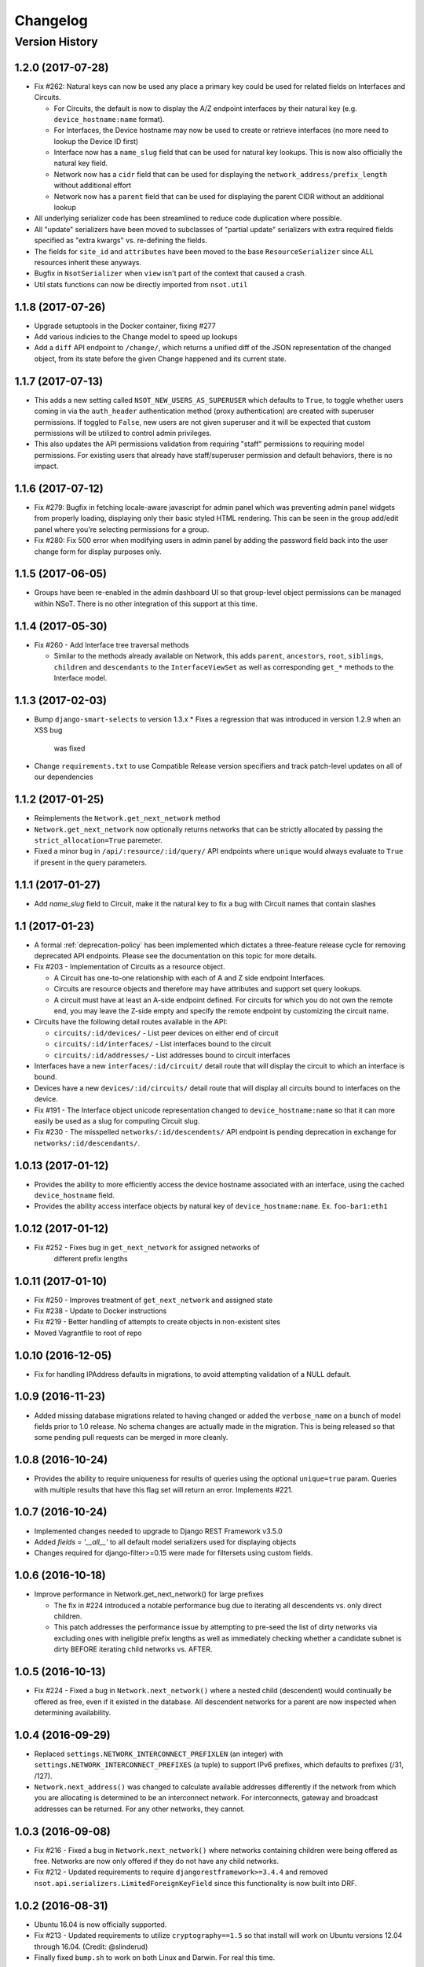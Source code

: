 #########
Changelog
#########

Version History
===============

.. _v1.2.0:

1.2.0 (2017-07-28)
------------------

* Fix #262: Natural keys can now be used any place a primary key could be used for
  related fields on Interfaces and Circuits.

  + For Circuits, the default is now to display the A/Z endpoint interfaces by
    their natural key (e.g. ``device_hostname:name`` format).
  + For Interfaces, the Device hostname may now be used to create or retrieve
    interfaces (no more need to lookup the Device ID first)
  + Interface now has a ``name_slug`` field that can be used for natural key
    lookups. This is now also officially the natural key field.
  + Network now has a ``cidr`` field that can be used for displaying the
    ``network_address/prefix_length`` without additional effort
  + Network now has a ``parent`` field that can be used for displaying the parent
    CIDR without an additional lookup

* All underlying serializer code has been streamlined to reduce code
  duplication where possible.
* All "update" serializers have been moved to subclasses of "partial update"
  serializers with extra required fields specified as "extra kwargs" vs.
  re-defining the fields.
* The fields for ``site_id`` and ``attributes`` have been moved to the base
  ``ResourceSerializer`` since ALL resources inherit these anyways.
* Bugfix in ``NsotSerializer`` when ``view`` isn't part of the context that caused
  a crash.
* Util stats functions can now be directly imported from ``nsot.util``

.. _v1.1.8:

1.1.8 (2017-07-26)
------------------

* Upgrade setuptools in the Docker container, fixing #277
* Add various indicies to the Change model to speed up lookups
* Add a ``diff`` API endpoint to ``/change/``, which returns a unified diff of
  the JSON representation of the changed object, from its state before the
  given Change happened and its current state.

.. _v1.1.7:

1.1.7 (2017-07-13)
------------------

* This adds a new setting called ``NSOT_NEW_USERS_AS_SUPERUSER`` which defaults
  to ``True``, to toggle whether users coming in via the ``auth_header``
  authentication method (proxy authentication) are created with superuser
  permissions. If toggled to ``False``, new users are not given superuser and
  it will be expected that custom permissions will be utilized to control admin
  privileges.
* This also updates the API permissions validation from requiring "staff"
  permissions to requiring model permissions. For existing users that already
  have staff/superuser permission and default behaviors, there is no impact.

.. _v1.1.6:

1.1.6 (2017-07-12)
------------------

* Fix #279: Bugfix in fetching locale-aware javascript for admin panel which
  was preventing admin panel widgets from properly loading, displaying only
  their basic styled HTML rendering. This can be seen in the group add/edit
  panel where you're selecting permissions for a group.
* Fix #280: Fix 500 error when modifying users in admin panel by adding the
  password field back into the user change form for display purposes only.

.. _v1.1.5:

1.1.5 (2017-06-05)
------------------

* Groups have been re-enabled in the admin dashboard UI so that group-level
  object permissions can be managed within NSoT. There is no other integration
  of this support at this time.

.. _v1.1.4:

1.1.4 (2017-05-30)
------------------

* Fix #260 - Add Interface tree traversal methods

  + Similar to the methods already available on Network, this adds ``parent``,
    ``ancestors``, ``root``, ``siblings``, ``children`` and ``descendants`` to
    the ``InterfaceViewSet`` as well as corresponding ``get_*`` methods to the
    Interface model.

.. _v1.1.3:

1.1.3 (2017-02-03)
------------------

* Bump ``django-smart-selects`` to version 1.3.x
  * Fixes a regression that was introduced in version 1.2.9 when an XSS bug
    was fixed
* Change ``requirements.txt`` to use Compatible Release version specifiers and
  track patch-level updates on all of our dependencies

.. _v1.1.2:

1.1.2 (2017-01-25)
------------------

* Reimplements the ``Network.get_next_network`` method
* ``Network.get_next_network`` now optionally returns networks that can be
  strictly allocated by passing the ``strict_allocation=True`` paremeter.
* Fixed a minor bug in ``/api/:resource/:id/query/`` API endpoints where
  ``unique`` would always evaluate to ``True`` if present in the query
  parameters.

.. _v1.1.1:

1.1.1 (2017-01-27)
------------------

* Add `name_slug` field to Circuit, make it the natural key to fix a bug with
  Circuit names that contain slashes

.. _v1.1:

1.1 (2017-01-23)
----------------

* A formal :ref:`deprecation-policy` has been implemented which dictates a
  three-feature release cycle for removing deprecated API endpoints. Please see
  the documentation on this topic for more details.
* Fix #203 - Implementation of Circuits as a resource object.

  + A Circuit has one-to-one relationship with each of A and Z side
    endpoint Interfaces.
  + Circuits are resource objects and therefore may have attributes and
    support set query lookups.
  + A circuit must have at least an A-side endpoint defined. For circuits for
    which you do not own the remote end, you may leave the Z-side empty and
    specify the remote endpoint by customizing the circuit name.

* Circuits have the following detail routes available in the API:

  + ``circuits/:id/devices/`` - List peer devices on either end of circuit
  + ``circuits/:id/interfaces/`` - List interfaces bound to the circuit
  + ``circuits/:id/addresses/`` - List addresses bound to circuit interfaces

* Interfaces have a new ``interfaces/:id/circuit/`` detail route that will
  display the circuit to which an interface is bound.
* Devices have a new ``devices/:id/circuits/`` detail route that will
  display all circuits bound to interfaces on the device.
* Fix #191 - The Interface object unicode representation changed to
  ``device_hostname:name`` so that it can more easily be used as a slug for
  computing Circuit slug.
* Fix #230 - The misspelled ``networks/:id/descendents/`` API endpoint is
  pending deprecation in exchange for ``networks/:id/descendants/``.

.. _v1.0.13:

1.0.13 (2017-01-12)
-------------------

* Provides the ability to more efficiently access the device hostname
  associated with an interface, using the cached ``device_hostname`` field.
* Provides the ability access interface objects by natural key of
  ``device_hostname:name``.
  Ex. ``foo-bar1:eth1``

.. _v1.0.12:

1.0.12 (2017-01-12)
-------------------

* Fix #252 - Fixes bug in ``get_next_network`` for assigned networks of
	different prefix lengths

.. _v1.0.11:

1.0.11 (2017-01-10)
-------------------

* Fix #250 - Improves treatment of ``get_next_network`` and assigned state
* Fix #238 - Update to Docker instructions
* Fix #219 - Better handling of attempts to create objects in non-existent sites
* Moved Vagrantfile to root of repo

.. _v1.0.10:

1.0.10 (2016-12-05)
-------------------

* Fix for handling IPAddress defaults in migrations, to avoid attempting
  validation of a NULL default.

.. _v1.0.9:

1.0.9 (2016-11-23)
------------------

* Added missing database migrations related to having changed or added the
  ``verbose_name`` on a bunch of model fields prior to 1.0 release. No schema
  changes are actually made in the migration. This is being released so that
  some pending pull requests can be merged in more cleanly.

.. _v1.0.8:

1.0.8 (2016-10-24)
------------------

* Provides the ability to require uniqueness for results of queries using
  the optional ``unique=true`` param. Queries with multiple results
  that have this flag set will return an error. Implements #221.

.. _v1.0.7:

1.0.7 (2016-10-24)
------------------

* Implemented changes needed to upgrade to Django REST Framework v3.5.0
* Added `fields = '__all__'` to all default model serializers used for
  displaying objects
* Changes required for django-filter>=0.15 were made for filtersets
  using custom fields.

.. _v1.0.6:

1.0.6 (2016-10-18)
------------------

* Improve performance in Network.get_next_network() for large prefixes

  + The fix in #224 introduced a notable performance bug due to iterating
    all descendents vs. only direct children.
  + This patch addresses the performance issue by attempting to pre-seed
    the list of dirty networks via excluding ones with ineligible prefix
    lengths as well as immediately checking whether a candidate subnet is
    dirty BEFORE iterating child networks vs. AFTER.

.. _v1.0.5:

1.0.5 (2016-10-13)
------------------

* Fix #224 - Fixed a bug in ``Network.next_network()`` where a nested child
  (descendent) would continually be offered as free, even if it existed in the
  database. All descendent networks for a parent are now inspected when
  determining availability.

.. _v1.0.4:

1.0.4 (2016-09-29)
------------------

* Replaced ``settings.NETWORK_INTERCONNECT_PREFIXLEN`` (an integer) with
  ``settings.NETWORK_INTERCONNECT_PREFIXES`` (a tuple) to support IPv6
  prefixes, which defaults to prefixes (/31, /127).
* ``Network.next_address()`` was changed to calculate available addresses
  differently if the network from which you are allocating is determined to be
  an interconnect network. For interconnects, gateway and broadcast addresses
  can be returned. For any other networks, they cannot.

.. _v1.0.3:

1.0.3 (2016-09-08)
------------------

* Fix #216 - Fixed a bug in ``Network.next_network()`` where networks
  containing children were being offered as free. Networks are now only offered
  if they do not have any child networks.
* Fix #212 - Updated requirements to require ``djangorestframework>=3.4.4`` and
  removed ``nsot.api.serializers.LimitedForeignKeyField`` since this
  functionality is now built into DRF.

.. _v1.0.2:

1.0.2 (2016-08-31)
------------------

* Ubuntu 16.04 is now officially supported.
* Fix #213 - Updated requirements to utilize ``cryptography==1.5`` so that
  install will work on Ubuntu versions 12.04 through 16.04. (Credit:
  @slinderud)
* Finally fixed ``bump.sh`` to work on both Linux and Darwin. For real this
  time.

.. _v1.0.1:

1.0.1 (2016-07-08)
------------------

* Fix #209 - Fixed a bug in ``Network.closest_parent()`` that would sometimes
  cause an incorrect parent network to be returned when performing a "closest
  parent" lookup for a CIDR.

.. _v1.0:

1.0 (2016-04-27)
----------------

* OFFICIAL VERSION 1.0!!
* Completely documented all object fields including help_text, verbose_names,
  labels, default values, etc. for every field so that is cascades to
  serializers and form fields.

.. _v0.17.4:

0.17.4 (2016-04-22)
-------------------

* Fixed a bug in ``Network.next_address()`` and ``Network.next_network()``
  where children w/ busy states were mistakenly being excluded from the
  filter and therefore causing them to be offered as free. This also
  addressed a related bug where networks were not offered unless they
  came after the last prefix of the last matching child.

.. _v0.17.3:

0.17.3 (2016-04-21)
-------------------

+ Added documentation for set queries for both how they work and for how to use
  them.
+ Fixed a typo in Docker readme
+ Added an entry-point for ``snot-server`` because reasons

.. _v0.17.2:

0.17.2 (2016-04-17)
-------------------

* Filtering of Interfaces by ``mac_address`` can now be done using either the
  string (e.g. ``'00:00:00:00:00:01'``) or integer (e.g. ``1``)
  representations.

.. _v0.17.1:

0.17.1 (2016-04-07)
-------------------

* Fixed a bug that would cause set queries lookups of attributes values
  containing spaces to always fail. When performing a set queries for an
  ``attribute=value`` pair, if a value contains a space, it must be quoted, and
  it will be properly parsed.
* When performing a set query for an attribute that does not exist, an error is
  raised.
* When performing a set query, if no attribute pairs are found, an empty set is
  returned.
* Docs: Fixed a typo in data model doc
* Docs: Fixed incorrect year for a bunch of entries in changelog

.. _v0.17:

0.17 (2016-03-31)
-----------------

* **BACKWARDS INCOMPATIBLE** - API version 1.0 is now the global default.
* Fix #167 - Web UI has been updated to use API v1.0
* Ripped out all pre-v1 code.
* Updated the browsable API renderer to not display "filter forms", so
  that browsable API views with tons of results and related fields don't
  deadlock.

.. _v0.16:

0.16 (2016-03-29)
-----------------

* Finally added a login screen to the web UI.
* Fixes #130 - Redirect to login screen if a 401 is detected
* This adds HTTP interceptor for 401 responses that will redirect to the
  DRF API login web screen.
* Also skinned the default DRF login screen to match the NSoT theme.
* Stopgap fix in ``services.js`` to check for ``response.status``. This will
  have to be adjusted as a part of the API version 1.0 migration, along
  with all of the other JS code.

.. _v0.15.10:

0.15.10 (2016-03-28)
--------------------

* Fix #168 - Fix a 500 when assigning address that is in multiple sites

.. _v0.15.9:

0.15.9 (2016-03-17)
-------------------

* Bring a lot of documentation up to speed for readthedocs.org
* Added docstrings in places where there were none.
* Added code examples to some docstrings
* Updated requirements: Django==1.8.11

.. _v0.15.8:

0.15.8 (2016-03-12)
-------------------

* Fixes #171: Implemented API support for lookup by closest parent
* This implements a new detail route on the Networks endpoint at
  ``networks/{cidr}/closest_parent/``. The Network need not exist in the
  database and if found, the closest matching parent network will be
  returned.
* The endpoint also accepts a ``prefix_length`` argument to optionally
  restrict how far it will recurse to find possible parents.

.. _v0.15.7:

0.15.7 (2016-03-12)
-------------------

* Migrated to built-in filtering of Interface objects in API.
* Also added the ability to filter by ``device__hostname``, e.g.
  ``GET /api/interfaces/?device__hostname=foo-bar1``

.. _v0.15.6:

0.15.6 (2016-03-10)
-------------------

* Fixes #169: Bugfix when filtering objects by 'attributes' in list view
* Fixed a bug that would result in a 500 crash when filtering by
  attributes in list view if multiple sites have matching objects.
* Fixes #166: Added a settings toggle to display IPv6 in compressed
  form. (See: ``settings.NSOT_COMPRESS_IPV6``)

.. _v0.15.5:

0.15.5 (2016-03-08)
-------------------

* Bugfix to filtering networks in API and bump.sh and update requirements.
* Fixed shebang in ``bump.sh`` and used it to bump the version!
* Upgrade requirements: certifi==2016.2.28
* Bugfix in API filtering for Network objects that would result in an
  empty set if both ``include_ips`` and ``include_networks`` were set to
  ``True``.
* Added unit tests to extercise ``include_ips/include_networks`` filters,
  because come on.

.. _v0.15.4:

0.15.4 (2016-03-02)
-------------------

* Made authentication API endpoints version-aware.

  + Overlooked the API authentication endpoints when doing the
    API versioning.

* Moved API version header to root of tests so that the "API version"
  message shows up on all executions of unit tests.
* Updated requirements django-rest-swagger==0.3.5.

.. _v0.15.3:

0.15.3 (2016-02-29)
-------------------

* Complete overhaul of API filtering to use DRF built-in filtering.
* All overloads in views of .get_queryset() has been removed and
  replaced with ``filter_class`` objects stored in ``nsot.api.filters``
* All Resource filtering is now done using built-in
  ``DjangoFilterBackend`` objects using either ``filter_class`` or
  ``filter_fields``.

.. _v0.15.2:

0.15.2 (2016-02-24)
-------------------

* Fixes #118 - Network objects are now round-trippable in API.

  + You may now provide either ``cidr`` or ``network_address`` +
    ``prefix_length`` when creating a Network object.
  + A Network object returned by the API may now be full used for create
    or update, making them round-trippable.

* Verbose names and help text have been added to all Network fields, so
  that they display all pretty like.

.. _v0.15.1:

0.15.1 (2016-02-23)
-------------------

* Added X-Forward-For into request logging.
* Also added an API test for sending X-Forward-For

.. _v0.15:

0.15 (2016-02-22)
-----------------

* Full support for PATCH in the API and some resultant bug fixes to PUT.

  + Specifically, this means any resource that is allowed to have
    attributes can now be partially updated using PATCH, because PATCH
    operations have been made attribute-aware.
  + Attributes themselves cannot YET be partially updated, but we hope to
    address that in a future... PATCH.

* Serializers

  + PATCH support enabled for complex objects: Attributes, Devices,
    Interfaces, Networks.
  + ResourceSerializer subclasses now all inherit default behavior for
    handling attributes. The ``.create()`` and ``.update()`` methods now take
    an optional ``commit=`` argument to toggle whether to save an object after
    updating attributes. This is so that descendent serializers subclasses
    can overload this method and not call save until they choose (such as
    in Interface serializers).
  + Each resource now has PUT and PATCH serializers broken out explicitly
    to facilitate the "optional fields" nature of PATCH vs. the "mandatory
    fields" nature of PUT.

* Attributes

  + All error messages raised when validating attributes include the word
    "attributes" so that you know it's a validation error specific to
    attributes.

* Bug Fixes

  + Bugfix in handling PUT requests where attributes would be initialized
    if not provided. Attributes are now mandatory on any PUT requests and
    will result in an error if they are missing.
  + Bugfix when assigning more than one IP address from the same network
    to an
    Interface that would result in a 500 error (and unit tests now catch
    this).

.. _v0.14.2:

0.14.2 (2016-02-19)
-------------------

* Bugfixes w/ natural_key lookups that would result in a 500 error.

  + Turns out that ``site_pk`` was incorrectly being dropped when doing
    natural_key lookups, which would result in a 500 w/ multiple
    sites.
  + We now detect when multiple objects are returned when looking up
    resources by natural_key and display a helpful 400 error.
  + Reverted top-level URL router back to Bulk default router because the
    SimpleRouter base doesn't provide api-root, and we kind of (really)
    want that.

.. _v0.14.1:

0.14.1 (2016-02-19)
-------------------

* Issue #50 - Adds better device name validation
* Fixed regex to match DNS hostname requirements. Added unit tests for device name checking
* Fix device name / attribute name comment

.. _v0.14:

0.14 (2016-02-17)
-----------------

* Implement GET/PUT objects by natural_key and minor fixes.

* General

  + Upgraded ``drf-nested-routers==0.11.1``
  + Re-organized nsot.api.urls to improve readability
  + Implemented natural_key mappings for Device and Network resources

* Networks

  + Updated ``Network.objects.get_by_address()`` to support optional site=
    argument for filtering by site_id.

* Serializers

  + Moved ``.create()``, ``.update()`` methods from Device, Network serializers
    to new ``ResourceSerializer`` base.

* Change Events

  + Fix when deleting a resource object using the API failed for any
    reason the "Delete" change event would still be created. The Change
    event will now only be kept *after* a successful delete.

* Views

  + Implemented ``NsotViewSet.get_object()`` support for nested serializers
  + Updated Network lookup_value_regex to support loookup by pk or
    IPv4/IPv6 natural_key.

.. _v0.13.2:

0.13.2 (2016-02-16)
-------------------

* Fix #142 - Properly catch non-serializer errors in API views.
* This includes unique constraints and integrity errors.
* Added a regression test for this error case.

.. _v0.13.1:

0.13.1 (2016-02-11)
-------------------

* Fixes #82: Implemented for regex-based attribute lookups via the API.
* You now may append ``_regex`` to an attribute name in a set query and
  provide a regex pattern as the value to perform regex-based lookups.

.. _v0.13:

0.13 (2016-02-02)
-----------------

* Implement API filtering for value objects & perf. tweaks (Fixes #137)
* Value objects now have a site_id attribute that is hidden and
  automatically populated by their parent Attribtue, similarly to
  Interface objects and their parent Device.
* New API endpoint: ``/api/sites/:site_id/values/``
* Improved performance when creating/updating Interface objects by not
  explicitly looking up the parent Device object EVERY time.

.. _v0.12.7:

0.12.7 (2015-12-23)
-------------------

* Small tweaks to web UI
* Site index page

  + Interface count now added to Site dashboard
  + Links for ipv4/6 and network usage now link to filtered Network list
  + "Changes" renamed to "Recent Changes"
  + Under "Network Usage", "In Use" renamed to "Assigned"

* Networks list

  + Added "ip_version" filter
  + Columns now link to filtered Network list

.. _v0.12.5:

0.12.5 (2015-12-18)
-------------------

* Upgrade to Django==1.8.7 and DRF==3.3.2
* Filter fields now implemented in Browsable API (new in DRF 3.3)
* Added django-crispy-forms as a dependency
* Bootstrap JS updated to v3.3.5
* Bower updated to include Bootstrap fonts (DRF 3.3. needs this)

.. _v0.12.4:

0.12.4 (2015-12-09)
-------------------

* Made ``include_ips=True`` default when retrieving Networks (fix #120)

.. _v0.12.3:

0.12.3 (2015-12-04)
-------------------

* Implemented basic support for Interfaces in Web UI.

  + Create, update, delete all work
  + Device still only showing by id, should be displayed by hostname
  + Type only showing by id, should be displayed as selection of
    human-readable names derived from the schema.

.. _v0.12.2:

0.12.2 (2015-12-03)
-------------------

* Use native 'inet' type for storing IPs in PostgreSQL. (fixes #128)

.. _v0.12.1:

0.12.1 (2015-11-19)
-------------------

* Fix 500 crash when querying OPTIONS to view schema in API (fixes #126)

  + The bulk update mixin had to be subclassed to utilize super(), because
    it does not extend a pre-existing django-rest-framework mixin.
  + The inheritance order of the bulk mixins used in the Resource viewset
    also had to be changed because of this.

* Cleanup: The viewset for Attributes now inherits from ResourceViewSet.
* Cleanup: The viewset for Sites has been moved before ResourceViewSet
  for better readability (because Site is not a Resource type).

.. _v0.12:

0.12 (2015-11-17)
-----------------

* Basic concept of Network states, one of which is 'reserved'.
* Interaction w/ Interfaces to set state='assigned' on Assignment.
* Basic API endpoint to view ``/api/networks/reserved/`` to view reserved
  Networks.

.. _v0.11.7:

0.11.7 (2015-10-29)
-------------------

* Implemented more backend gunicorn options for default http service

  + max-requests: Max requests per worker before restart
  + max-requests-jitter - Random jitter in seconds between worker restart
  + preload - Whether to preload app before forking

.. _v0.11.6:

0.11.6 (2015-10-22)
-------------------

* Disabled caching by default (set to dummy caching)
* Added a section in the config docs for caching.
* Updated ``requirements-dev.txt`` to (re-)include ``sphinx-autobuild``

.. _v0.11.5:

0.11.5 (2015-10-20)
-------------------

* Update Interface serializer to properly encode None as JSON.

  + It was encoding it as a string (``'None'``) vs. objects (``null``)

.. _v0.11.4:

0.11.4 (2015-10-20)
-------------------

* Fix to allow null values for MAC address on Interfaces.
* Serializer and model fields now allow MAC to be set to None.
* Also added missing lines to MANIFEST.in causing missing
  static/templates, which is problematic for new dev. environments or
  external contributors.

.. _v0.11.3:

0.11.3 (2015-10-20)
-------------------

* MAC address bugfix and a little cleanup in exceptions and validation
* Integers are no longer being improperly cast to strings and then back
  to an incorrect integer representation. (fixes #111)
* Added extra unit tests and regression tests for this bug.
* Moved all references to exceptions into ``nsot.exc``.
* Moved email validator to ``nsot.validators``.

.. _v0.11.2:

0.11.2 (2015-10-16)
-------------------

* Updated nsot-server management commands to Django 1.8 syntax
* Bugfix in user_proxy in string formatting on startup
* Implemented support for ``-v/--verbosity`` flag in nsot-server commands to
  adjust loglevel (fix #59)
* Cleaned up the gunicorn service to read from CLI args
* Updated ``test_settings.py`` to include some of the newer settings.

.. _v0.11.1:

0.11.1 (2015-10-15)
-------------------

* Made gunicorn worker timeout configurable by CLI or settings.py
* New setting: ``settings.NSOT_NUM_WORKERS`` (default: 4) to tweak number
  of workers
* New setting: ``settings.NSOT_WORKER_TIMEOUT`` (default: 30) to tweak
  default worker timeout
* ``nsot-server start`` now takes a ``-t/--timeout`` option at runtime to
  override globald defaults.

.. _v0.11:

0.11 (2015-10-15)
-----------------

* Enabled caching for Interface API endpoints.
* Cache is invalidated on save or delete of an Interface object.

.. _v0.10.6:

0.10.6 (2015-10-13)
-------------------

* Removed stale deps. and updated core deps. to latest stable versions

.. _v0.10.5:

0.10.5 (2015-10-13)
-------------------

* Bugfix when explicitly setting ``parent_id=None`` on Interface create.

.. _v0.10.4:

0.10.4 (2015-10-13)
-------------------

* Implemented bulk update of all objects using the REST API.
* Objects can now be bulk-updated using PUT by providing a list of
  updated objects as the payload.
* Unit tests have been updated accordingly to test for both bulk create
  and bulk update.

.. _v0.10.3:

0.10.3 (2015-10-08)
-------------------

* Added a Vagrantfile, improved documentation, and made some UX fixes.
* Read auth header from settings vs. hard-coded inside of user_proxy
  command (fix #57)
* User proxy now also defers to default values from within settings.py
* Added a vagrant directory containing a Vagrantfile to bootstrap NSoT
  in a self-contained virtual machine
* Added a new 'assignments' endpoint for Networks, to tell where they
  are being
  assigned to Interfaces.
* Added new nsot.utils.stats and ability to calculate network
  utilization.

.. _v0.10.2:

0.10.2 (2015-10-08)
-------------------

* Always return empty query when set query is invalid (fix #99)

.. _v0.10.1:

0.10.1 (2015-10-08)
-------------------

* Improved indexing on common attribute-value lookups.
* All attribute-value lookups are index now by the most commonly used
  search patterns (name, value, resource_name) and (resource_name,
  resource_id)
* Moved Interface.get_networks() and Interface.get_addresses() to used
  concrete JSON cache fields on the objects. This is a huge query-time
  optimization.
* Tweaked admin panel fields a little bit to remove references to now
  defunct 'Resource' objects.

.. _v0.10:

0.10 (2015-10-05)
-----------------

* Overhauled the relationship between Values and Resources.
* Drastic performance improvement and more accurate indexing of
  attribute Values in databases with millions of rows.
* Got rid of multi-table inheritance from base Resource model that was
  used to allow a generic foreign key from attribute Values to Resources
  (Devices, Networks, Interfaces are all resources)
* All Resource subclasses are *abstract* now. Which means the model
  fields they inherit are concrete on their own table.
* The Value object does not have an FK, and instead has a composite
  primary key to (resource_name, resource_id) … for example ('Device',
  16999) which is indexed together.
* The Attribute name is now also stored in a concrete field on the
  Value at creation, eliminating a lookup to the Attribute table.
* All of these changes are accounted for in the database migrations, but
  need to be done carefully! It's going to be quicker and easier for
  databases that don't have Interfaces.

.. _v0.9.4:

0.9.4 (2015-10-02)
------------------

* Bug and performance fixes for Interface objects.
* Fix poor performance when there are lots of Interface objects.
* Bugfix to missing interface type 53 (proprietary virtual/internal)
* Added ``smart_selects==1.1.1`` so that FK lookups on Interface.parent
  will be limited to owning Device.
* Temporarily convert Interface.parent_id to raw ID field, until an
  autocomplete feature can be added to the browsable API.
* Updated unit tests to validated CRUD for Interface.parent_id.

.. _v0.9.3:

0.9.3 (2015-09-30)
------------------

* Fix a 500 crash when database ``IntegrityError`` happens.

  + This will now be treated as a ``409 CONFLICT``.

.. _v0.9.2:

0.9.2 (2015-09-30)
------------------

Schema change to fix confusion when selecting parent objects.

* Benchmarks for Network and Interface objects are a *little* faster now
  too, direct table access for parent.
* Device objects no longer have an extraneous parent attribute.

.. _v0.9.1:

0.9.1 (2015-09-29)
------------------

* Enhanced and clarified sections in README.rst
* Converted README from .md to .rst
* Clarified virtualenvwrapper instructions (fix #90)
* Made use of git clone more explicit (fix #91)
* Updated required version of Django REST Framework to v3.2.4

.. _v0.9:

0.9 (2015-08-06)
----------------

* Implemented top-level Interface resource object.
* Addresses are assigned to Interfaces by way of Assignment objects,
  which are used to enforce relationship-level constraints on the
  assignment of Network objects to Device Interfaces.
* A Device can zero or more Interfaces; an Interface can have multiple
  addresses, and addresses are 'assigned' to Interfaces
* Networks are derived as the parent networks of the addresses for each
  interface.
* Moved hard-coded variable data in models.py into module-global
  constants.
* Renamed all model "choices" lists to end in "_CHOICES"
* New requirements: django-macaddress v1.3.2, Django v1.8.4
* Updated README.md to include IRC mention.
* All constants moved from ``nsot.constants`` to ``nsot.conf.settings`` and
  ``nsot.constants`` has been eliminiated. (fix #87)
* All data validators have been moved to ``nsot.validators`` and added new
  validators for cidr and host addresses.
* Moved ``.to_representation()`` methods on all 'resource' serializers to
  the top-level ``nsot.api.serializers.NsotSerializer``
* Fixed a crash when creating ``Network`` objects without the CIDR being
  unicode.
* Fixed a bug when looking up a single object in API without providing
  site_pk
* Moved IP_VERSIONS and HOST_PREFIXES into settings.py
* IP assignments must now be unique to a device/interface tuple.
* Addresses can now be explicitly assigned to an interface, or
  overwritten
* Added a new ``nsot.serializers.JSONListField`` type to serialize JSON
  <-> Python lists
* Added util for deriving attributes from custom model fields that
  required custom serializer fields.
* Added ``tests.api_tests.util.filter_interfaces`` for simplifying
  ``Interface`` testing.
* Added 'ip_version' as a filter field for ``Network`` API lookups.

.. _v0.8.6:

0.8.6 (2015-07-29)
------------------

* Add remote IP address in request logger.

.. _v0.8.5:

0.8.5 (2015-07-24)
------------------

* Broke out media (css, etc.), nav, and scripts into their own include
  files.
* Updated main FeView to inherit default template context
* Added a template context processor to globally modify template
  context to inject app version.
* Added API and API Reference to dropdown "gear" menu
* Fix #77 - Only collect static files on ``nsot-server start`` if
  ``settings.SERVE_STATIC_FILES=True``.

.. _v0.8.4:

0.8.4 (2015-07-20)
------------------

* Fix including of static files in setup.py install.
* Also make sure that tests packages aren't included.

.. _v0.8.3:

0.8.3 (2015-07-20)
------------------

* Improvements to managing static files and other server mgmt fixups.
* The default ``STATIC_ROOT`` setting has been changed back to
  ``$BASE_DIR/staticfiles``
* Added 'staticfiles' to ``.gitignore``
* The 'nsot-server start' command has been updated to collect the static
  files automatically. This can be disabled by passing
  ``--no-collectstatic``.
* Renamed ``nsot-server --noupgrade`` to ``--no-upgrade``
* Added help text to ``nsot-server start`` arguments.
* Added a URL redirect handler for ``favicon.ico`` (fixes #73) and
  included a placeholder favicon and included a ``<link>`` in the web UI
  template.
* Replaced package_data in ``setup.py`` with grafting files in
  ``MANIFEST.in``
* Updated the ``setup.py sdist`` command to *truly* include the built
  static files prior to making the distribution.
* Updated Django requirement to v1.8.3

.. _v0.8.2:

0.8.2 (2015-07-19)
------------------

* Large update to FE build/dist!
* We're now using npm to manage our frontend dev dependencies and gulp to
  manage our front end builds
* Add some node files and built assets to .gitignore
* Gulp added w/ tasks for linting, caching templates, annotating ng DI,
  concat, minify, etc.
* Setup npm devDependencies and shrinkwrap them for consistent build
* Relocated js/css into src directory that isn't included with dist build
* Updated angular code to not explicitly put DI params twice since that
  happens at build
* Angular templates are now compiled to javascript and added to the
  template cache
* Fixed some lint errors (semicolons!)
* setup.py updated to support running all tests (python & javascript)
* setup.py updated to build static on develop/sdist commands
* Removed 3rd party deps from the checked in repo
* Fixed MANIFEST.in to not include pyc's under tests

.. _v0.8.1:

0.8.1 (2015-07-16)
------------------

* Implement network/address allocation endpoints for Network objects.
* For database models the following methods have been added:

  + ``get_next_address()`` - Returns a list of next available a addresses
    (fixes #49)
  + ``get_next_network()`` - Returns a list of next available networks
    matching the provided prefix_length. (fixes #48)

* For the REST API, the following endpoints have been added to Network
  objects in detail view (e.g. ``GET /api/sites/1/networks/10/:endpoint1``):

  + ``next_address`` - Returns a list of next available a addresses
  + ``next_network`` - Returns a list of next available networks
    matching the provided prefix_length.
  + ``parent`` - Return the parent Network for this Network

+ Updated all of the tree traversal methods to explicitly order results
  by (network_address, prefix_length) so that results are in tree order.
+ Corrected a typo in the README file (fixes #69)
+ All new functionality is completely unit-tested!

.. _v0.8:

0.8 (2015-07-16)
----------------

* Implement tree traversal endpoints for Network objects.
* For database models the following methods have been added:

  + ``is_child_node()`` - Returns whether Network is a child node
  + ``is_leaf_node()`` - Returns whether Network has no children
  + ``is_root_node()`` - Returns whether Network has no parent
  + ``get_ancestors()`` - Return all parents for a Network
  + ``get_children()`` - Return immediate children for a Network
  + ``get_descendents()`` - Return ALL children for a Network
  + ``get_root()`` - Return the root node of this Network
  + ``get_siblings()`` - Returns Networks with the same parent

* For the REST API, the following endpoints have been added to Network
  objects detail view (e.g. ``GET /api/sites/1/networks/10/:endpoint``):

  + ``ancestors`` - Return all parents for a Network
  + ``children`` - Return immediate children for a Network
  + ``descendents`` - Return ALL children for a Network
  + ``root`` - Return the root node of this Network
  + ``siblings`` - Returns Networks with the same parent

* All new functionality is completely unit-tested!

.. _v0.7.4:

0.7.4 (2015-07-14)
------------------

* Multiple bug fixes related to looking up Attributes using set queries.
* Fix #66 - Handle 500 error when multiple Sites contain an Attribute of the
  same name.
* Fix #67 - Bugfix when an Attribute name isn't found when performing a set
  query.
* Resource.objects.set_query() now takes an optional site_id argument
  that will always be sent when called internally by the API.
* Added site_id to repr for Attribute objects to make it less confusing
  when working with multiple sites containing Attributes of the same
  name.
* Fixed a bug in Attribute.all_by_name() that would cause the last
  Attribute matching the desired name, even if the site_id conflicted
  with the parent resource object. Attribute.all_by_name() now requires
  a site argument.
* If a set query raises an exception (such as when no matching Attribute
  is found), an empty queryset is returned.

.. _v0.7.3:

0.7.3 (2015-07-09)
------------------

* Fix #58: Typo in permissions docs
* Fix #64: New command to generate key

.. _v0.7.2:

0.7.2 (2015-07-07)
------------------

* Fix #62 - 500 error when API authenticate is malformed.

.. _v0.7.1:

0.7.1 (2015-07-02)
------------------

* Remove need to "collectstatic", remove 'nsot.log' log handler.

  + Static files will default to being served from within the nsot
    library itself, eliminating the need to colectstatic.
  + nsot-server will no longer drop an empty nsot.log file in the
    directory from which it is called.

.. _v0.7:

0.7 (2015-07-01)
----------------

* Replace backend with Django + Django REST Framework + Gunicorn + Gevent

.. _v0.5.6:

0.5.6 (2015-06-15)
------------------

* Actually pass num_processes down to tornado

.. _v0.5.5:

0.5.5 (2015-06-11)
------------------

* Fix #46: Purge attribute index before a Device object is deleted.

.. _v0.5.4:

0.5.4 (2015-06-08)
------------------

* Update libs and small UI fixes

  + Add filter options to networks page
  + css cleanup
  + Fix bug where all changes were for site id 1. fixes #51
  + Update libraries to later versions to get some new features.

.. _v0.5.3:

0.5.3 (2015-05-29)
------------------

* Bugfix in validating Attribute when constraints are not dict.

.. _v0.5.2:

0.5.2 (2015-04-13)
------------------

* Fix #40 Auth token verification now uses session from request handler

  + This is very difficult to reproduce, so changing the request handler
    (which is currently the only caller of User.verify_auth_token()) to
    send its own session when calling is a best guess at solving this.k

.. _v0.5.1:

0.5.1 (2015-04-13)
------------------

* Fix #41 so set queries on networks include optional filter arguments.

.. _v0.5:

0.5 (2015-04-07)
----------------

+ Add support for logging errors to Sentry if sentry_dsn is set.

.. _v0.4.4:

0.4.4 (2015-04-02)
------------------

* Bugfix for displaying IPs when filtering Networks w/ attrs. (fix #34)
* Added some extra networks to the test fixtures for API tests.
* Updated fixtures for network set queries to reflect extra networks.

.. _v0.4.3:

0.4.3 (2015-04-01)
------------------

* UI Updates

  + fixes #19
  + fixes #32

* Show attributes on Device/Network pages.
* Show latest changes on Device/Network pages.
* Provide NSOT_VERSION to jinja and angular templates.
* Show version in NSoT UI

.. _v0.4.1:

0.4.1 (2015-03-31)
------------------

+ Only import mrproxy for user_proxy arg in nsot-ctl. (fixes #24)

.. _v0.4:

0.4 (2015-03-31)
----------------

+ Add support for filtering networks by cidr/addr/prefix/attrs. (fix #18)

.. _v0.3.3:

0.3.3 (2015-03-30)
------------------

+ If restrict_networks is null, treat it as an empty list. (fix #22)

.. _v0.3.2:

0.3.2 (2015-03-30)
------------------

* Explicitly include and order all dependent packages.

  + This is so that enum34 (dependency of cryptography) can be properly
    installed using an internal PyPI mirror (See:
    https://github.com/pyca/cryptography/issues/1803)

* Removed six from requirements-dev.txt
* Bumped version to differentiate these underlying changes.

.. _v0.3.1:

0.3.1 (2015-03-19)
------------------

+ Allow lookup of Devices by hostname or attributes.

.. _v0.3:

0.3 (2015-03-12)
----------------

* Added support for set operation queries on Devices and Networks.
* New "query" endpoint on each of these resources take a "?query="
  argument that is a string representation of attribute/value pairs for
  intersection, difference, and union operations.
* All new functionality unit tested!

.. _v0.2.2:

0.2.2 (2015-03-06)
------------------

+ Bugfix for 500 error when creating Network w/ null cidr (fixes #13)

.. _v0.2.1:

0.2.1 (2015-03-05)
------------------

- Bug fix for 500 error when validating null hostname (fixes #11)

.. _v0.2.0:

0.2.0 (2015-03-04)
------------------

* Added support for bulk creation of Attributes, Devices, and Networks
* When creating a collection via POST, a 201 CREATED response is
  generated without a Location header. The payload includes the created
  objects.

.. _v0.1.0:

0.1.0 (2015-02-28)
------------------

* Bugfix in string format when validating attribute that doesn't exist.

.. _v0.0.9:

0.0.9 (2015-02-10)
------------------

* Implemented API key (auth_token) authentication
* Cookies are now stored as secure cookies using cookie_secret setting.
* New site setting for storing secret_key used for crypto.
* User has a new .secret_key field which is generated when User is
  created

  + User should obtain key through web UI (however that is NYI)
  + Secret key is used as user password to generate an auth_token

* Auth token is serialized, and encrypted with server's key and also
  contains an expiration timestamp (default 10 minutes)
* AuthToken can be done using "Authorization" header or query args.
* New User methods for generating and validating auth_token
* API endpoints still also accept "default" login methods.
* Added a models.get_db_session() function to make getting a session
  easier!
* Added a Model.query classmethod to make model queries easier!!
* All new changes are unit tested!
* If you're checking out the API auth stuff and want to test it out, see
  the README.auth.rst file!
* Web views use "default" auth (currently user_auth_header)
* API views use "default" or "auth_token"
* AuthToken can now be done using "Authorization" header or query args.

.. _v0.0.2:

0.0.2 (2015-01-12)
------------------

* Add setting to toggle for checking XSRF cookies on API calls.

.. _v0.0.1:

0.0.1 (2014-12-03)
------------------

* Initial scaffolding for NSoT
* Python packaging
* Inital models
* Support for add/remove/update/list Sites

